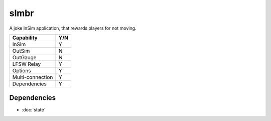 slmbr
=====

A joke InSim application, that rewards players for not moving.

================ ====
Capability       Y/N
================ ====
InSim            Y
OutSim           N
OutGauge         N
LFSW Relay       Y
Options          Y
Multi-connection Y
Dependencies     Y  
================ ====

Dependencies
------------
* :doc:`state`
